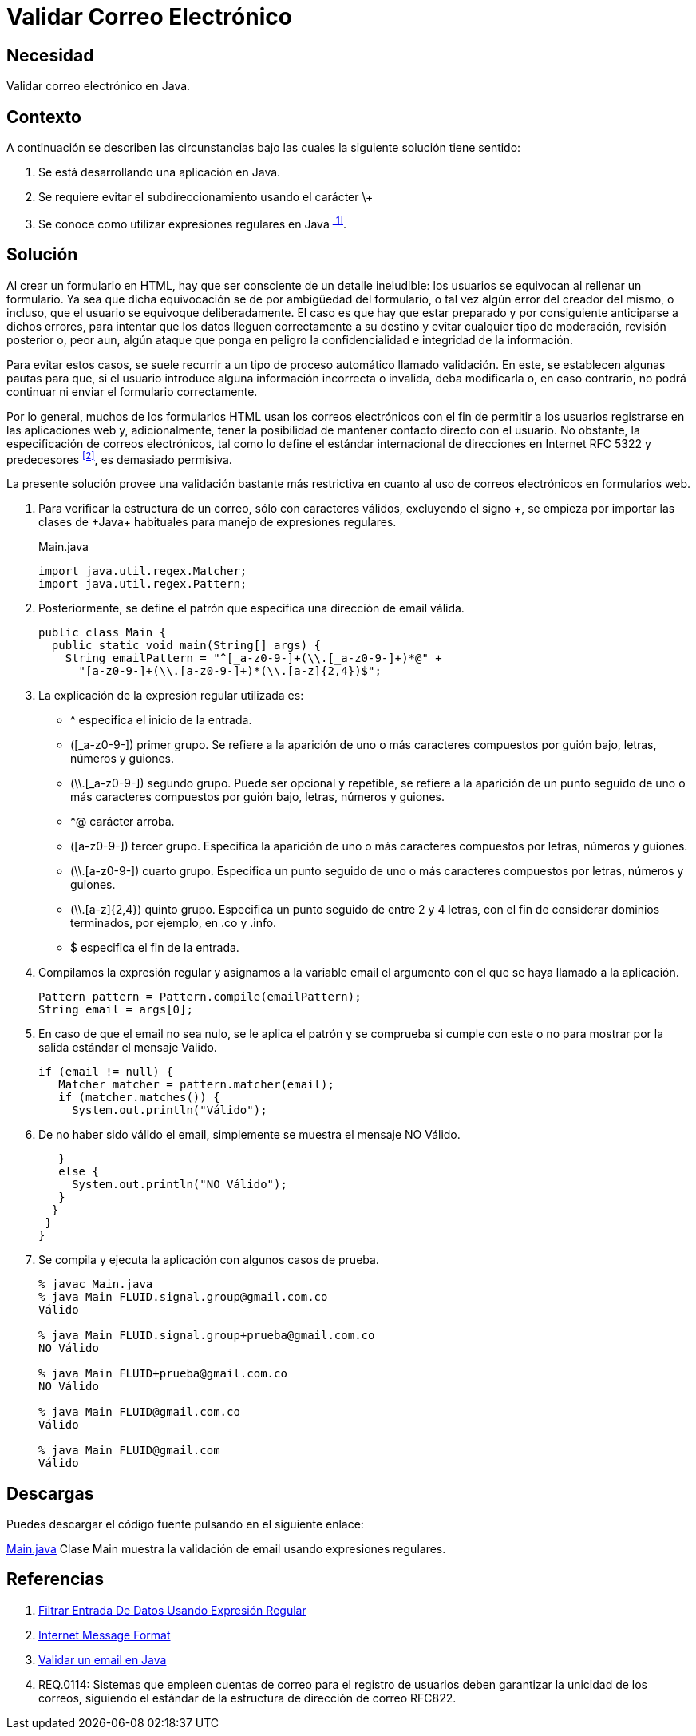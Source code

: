 :slug: defends/java/validar-correo-electronico/
:category: java
:description: Nuestros ethical hackers explican la importancia de validar los campos de entrada de datos en los formularios de aplicaciones web. Además, enseñan la manera de validar los correos electrónicos usando expresiones regulares mediante un ejemplo realizado en Java.
:keywords: Java, Validar, Formulario, Regex, Email, HTML.
:defends: yes

= Validar Correo Electrónico

== Necesidad

Validar correo electrónico en +Java+.

== Contexto

A continuación se describen las circunstancias
bajo las cuales la siguiente solución tiene sentido:

. Se está desarrollando una aplicación en +Java+.
. Se requiere evitar el subdireccionamiento usando el carácter \+
. Se conoce como utilizar expresiones regulares en +Java+ ^<<r1,[1]>>^.

== Solución

Al crear un formulario en +HTML+,
hay que ser consciente de un detalle ineludible:
los usuarios se equivocan al rellenar un formulario.
Ya sea que dicha equivocación
se de por ambigüedad del formulario,
o tal vez algún error del creador del mismo,
o incluso, que el usuario se equivoque deliberadamente.
El caso es que hay que estar preparado
y por consiguiente anticiparse a dichos errores,
para intentar que los datos lleguen correctamente a su destino
y evitar cualquier tipo de moderación, revisión posterior
o, peor aun, algún ataque que ponga en peligro
la confidencialidad e integridad de la información.

Para evitar estos casos, se suele recurrir
a un tipo de proceso automático llamado validación.
En este, se establecen algunas pautas para que,
si el usuario introduce alguna información incorrecta o invalida,
deba modificarla o, en caso contrario,
no podrá continuar ni enviar el formulario correctamente.

Por lo general, muchos de los formularios +HTML+
usan los correos electrónicos
con el fin de permitir a los usuarios
registrarse en las aplicaciones web y, adicionalmente,
tener la posibilidad de mantener contacto directo con el usuario.
No obstante, la especificación de correos electrónicos,
tal como lo define el estándar internacional de direcciones en Internet
+RFC 5322+ y predecesores ^<<r2,[2]>>^, es demasiado permisiva.

La presente solución provee una validación bastante más restrictiva
en cuanto al uso de correos electrónicos en formularios web.

. Para verificar la estructura de un correo,
sólo con caracteres válidos, excluyendo el signo \+,
se empieza por importar las clases de +Java+ habituales
para manejo de expresiones regulares.
+
.Main.java
[source, java, linenums]
----
import java.util.regex.Matcher;
import java.util.regex.Pattern;
----

. Posteriormente, se define el patrón
que especifica una dirección de +email+ válida.
+
[source, java, linenums]
----
public class Main {
  public static void main(String[] args) {
    String emailPattern = "^[_a-z0-9-]+(\\.[_a-z0-9-]+)*@" +
      "[a-z0-9-]+(\\.[a-z0-9-]+)*(\\.[a-z]{2,4})$";
----

. La explicación de la expresión regular utilizada es:

* +^+ especifica el inicio de la entrada.
* +([_a-z0-9-])+ primer grupo.
Se refiere a la aparición de uno o más caracteres
compuestos por guión bajo, letras, números y guiones.
* +(\\.[_a-z0-9-])+ segundo grupo.
Puede ser opcional y repetible,
se refiere a la aparición de un punto seguido
de uno o más caracteres compuestos por guión bajo,
letras, números y guiones.
* +*@+ carácter arroba.
* +([a-z0-9-])+ tercer grupo.
Especifica la aparición de uno o más caracteres
compuestos por letras, números y guiones.
* +(\\.[a-z0-9-])+ cuarto grupo.
Especifica un punto seguido de uno o más caracteres
compuestos por letras, números y guiones.
* +(\\.[a-z]{2,4})+ quinto grupo.
Especifica un punto seguido de entre 2 y 4 letras,
con el fin de considerar dominios terminados,
por ejemplo, en +.co+ y +.info+.
* +$+ especifica el fin de la entrada.

. Compilamos la expresión regular
y asignamos a la variable +email+
el argumento con el que se haya llamado a la aplicación.
+
[source, java, linenums]
----
Pattern pattern = Pattern.compile(emailPattern);
String email = args[0];
----

. En caso de que el +email+ no sea nulo,
se le aplica el patrón y se comprueba si cumple con este o no
para mostrar por la salida estándar el mensaje +Valido+.
+
[source, java, linenums]
----
if (email != null) {
   Matcher matcher = pattern.matcher(email);
   if (matcher.matches()) {
     System.out.println("Válido");
----

. De no haber sido válido el +email+,
simplemente se muestra el mensaje +NO Válido+.
+
[source, java, linenums]
----
   }
   else {
     System.out.println("NO Válido");
   }
  }
 }
}
----

. Se compila y ejecuta la aplicación con algunos casos de prueba.
+
[source, java, linenums]
----
% javac Main.java
% java Main FLUID.signal.group@gmail.com.co
Válido

% java Main FLUID.signal.group+prueba@gmail.com.co
NO Válido

% java Main FLUID+prueba@gmail.com.co
NO Válido

% java Main FLUID@gmail.com.co
Válido

% java Main FLUID@gmail.com
Válido
----

== Descargas

Puedes descargar el código fuente
pulsando en el siguiente enlace:

[button]#link:src/main.java[Main.java]#
Clase Main muestra la validación de +email+
usando expresiones regulares.

== Referencias

. [[r1]] link:../filtrar-entrada-datos-regex/[Filtrar Entrada De Datos Usando Expresión Regular]
. [[r2]] link:https://tools.ietf.org/html/rfc5322[Internet Message Format]
. [[r3]] link:http://programacionextrema.com/2015/11/17/validar-un-email-en-java/[Validar un email en Java]
. [[r4]] REQ.0114: Sistemas que empleen cuentas de correo
para el registro de usuarios
deben garantizar la unicidad de los correos,
siguiendo el estándar de la estructura de dirección de correo RFC822.
